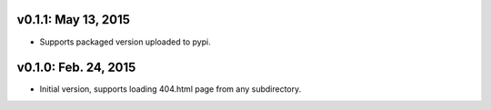 v0.1.1: May 13, 2015
====================

* Supports packaged version uploaded to pypi.

v0.1.0: Feb. 24, 2015
=====================

* Initial version, supports loading 404.html page from any subdirectory.
